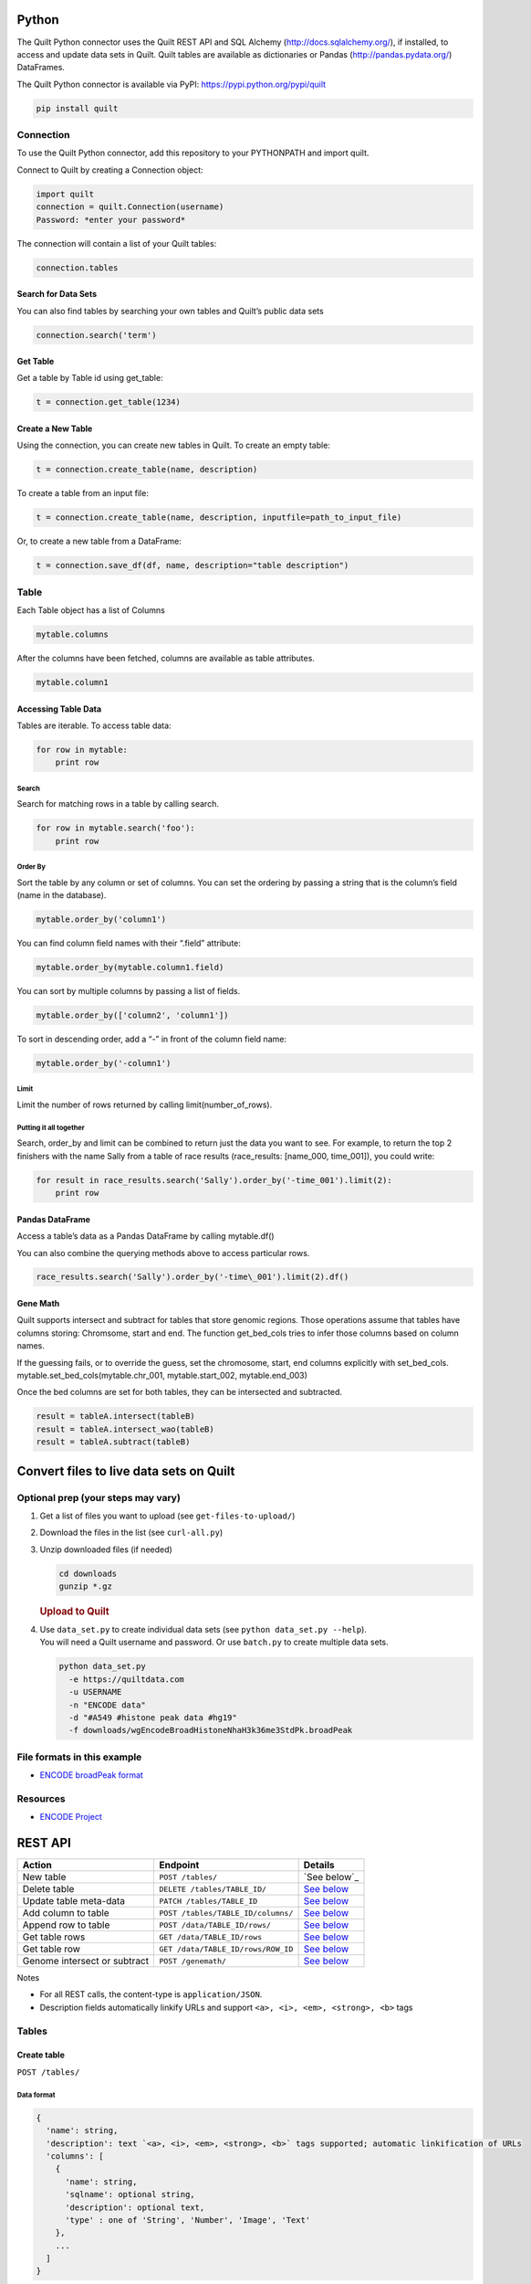 Python
======

The Quilt Python connector uses the Quilt REST API and SQL Alchemy
(http://docs.sqlalchemy.org/), if installed, to access and update data
sets in Quilt. Quilt tables are available as dictionaries or Pandas
(http://pandas.pydata.org/) DataFrames.

The Quilt Python connector is available via PyPI:
https://pypi.python.org/pypi/quilt

.. code:: python

    pip install quilt


Connection
----------

To use the Quilt Python connector, add this repository to your
PYTHONPATH and import quilt.

Connect to Quilt by creating a Connection object:

.. code:: python

    import quilt
    connection = quilt.Connection(username)
    Password: *enter your password*

The connection will contain a list of your Quilt tables:

.. code:: python

    connection.tables

Search for Data Sets
~~~~~~~~~~~~~~~~~~~~

You can also find tables by searching your own tables and Quilt’s public
data sets

.. code:: python

    connection.search('term')

Get Table
~~~~~~~~~

Get a table by Table id using get\_table:

.. code:: python

    t = connection.get_table(1234)

Create a New Table
~~~~~~~~~~~~~~~~~~

Using the connection, you can create new tables in Quilt. To create an
empty table:

.. code:: python

    t = connection.create_table(name, description)

To create a table from an input file:

.. code:: python

    t = connection.create_table(name, description, inputfile=path_to_input_file)

Or, to create a new table from a DataFrame:

.. code:: python

    t = connection.save_df(df, name, description="table description")



Table
-----

Each Table object has a list of Columns

.. code:: python

    mytable.columns

After the columns have been fetched, columns are available as table
attributes.

.. code:: python

    mytable.column1

Accessing Table Data
~~~~~~~~~~~~~~~~~~~~

Tables are iterable. To access table data:

.. code:: python

    for row in mytable:
        print row

Search
^^^^^^

Search for matching rows in a table by calling search.

.. code:: python

    for row in mytable.search('foo'):
        print row

Order By
^^^^^^^^

Sort the table by any column or set of columns. You can set the ordering
by passing a string that is the column’s field (name in the database).

.. code:: python

    mytable.order_by('column1')

You can find column field names with their “.field” attribute:

.. code:: python

    mytable.order_by(mytable.column1.field)

You can sort by multiple columns by passing a list of fields.

.. code:: python

    mytable.order_by(['column2', 'column1'])

To sort in descending order, add a “-” in front of the column field
name:

.. code:: python

    mytable.order_by('-column1')

Limit
^^^^^

Limit the number of rows returned by calling limit(number\_of\_rows).

Putting it all together
^^^^^^^^^^^^^^^^^^^^^^^

Search, order\_by and limit can be combined to return just the data you
want to see. For example, to return the top 2 finishers with the name
Sally from a table of race results (race\_results: [name\_000,
time\_001]), you could write:

.. code:: python

    for result in race_results.search('Sally').order_by('-time_001').limit(2):
        print row

Pandas DataFrame
~~~~~~~~~~~~~~~~

Access a table’s data as a Pandas DataFrame by calling mytable.df()

You can also combine the querying methods above to access particular
rows.

.. code:: python

    race_results.search('Sally').order_by('-time\_001').limit(2).df()

Gene Math
~~~~~~~~~

Quilt supports intersect and subtract for tables that store genomic
regions. Those operations assume that tables have columns storing:
Chromsome, start and end. The function get\_bed\_cols tries to infer
those columns based on column names.

If the guessing fails, or to override the guess, set the chromosome,
start, end columns explicitly with set\_bed\_cols.
mytable.set\_bed\_cols(mytable.chr\_001, mytable.start\_002,
mytable.end\_003)

Once the bed columns are set for both tables, they can be intersected
and subtracted.

.. code:: python

    result = tableA.intersect(tableB)
    result = tableA.intersect_wao(tableB)
    result = tableA.subtract(tableB)

Convert files to live data sets on Quilt
========================================

Optional prep (your steps may vary)
-----------------------------------

#. Get a list of files you want to upload (see ``get-files-to-upload/``)
#. Download the files in the list (see ``curl-all.py``)
#. Unzip downloaded files (if needed)

   .. code:: bash

       cd downloads
       gunzip *.gz

   .. rubric:: Upload to Quilt
      :name: upload-to-quilt

#. | Use ``data_set.py`` to create individual data sets (see
     ``python data_set.py --help``).
   | You will need a Quilt username and password. Or use ``batch.py`` to
     create multiple data sets.

   .. code:: bash

       python data_set.py
         -e https://quiltdata.com
         -u USERNAME
         -n "ENCODE data"
         -d "#A549 #histone peak data #hg19"
         -f downloads/wgEncodeBroadHistoneNhaH3k36me3StdPk.broadPeak

File formats in this example
----------------------------

-  `ENCODE broadPeak format <https://genome.ucsc.edu/FAQ/FAQformat.html#format13>`_

Resources
---------

-  `ENCODE Project <https://www.encodeproject.org/>`_

REST API
========

+--------------------------------+--------------------------------------+-------------------------------------------+
| Action                         | Endpoint                             | Details                                   |
+================================+======================================+===========================================+
| New table                      | ``POST /tables/``                    | `See below`_                              |
+--------------------------------+--------------------------------------+-------------------------------------------+
| Delete table                   | ``DELETE /tables/TABLE_ID/``         | `See below <#delete-table>`__             |
+--------------------------------+--------------------------------------+-------------------------------------------+
| Update table meta-data         | ``PATCH /tables/TABLE_ID``           | `See below <#update-table-meta-data>`__   |
+--------------------------------+--------------------------------------+-------------------------------------------+
| Add column to table            | ``POST /tables/TABLE_ID/columns/``   | `See below <#add-column-to-table>`__      |
+--------------------------------+--------------------------------------+-------------------------------------------+
| Append row to table            | ``POST /data/TABLE_ID/rows/``        | `See below <#append-row>`__               |
+--------------------------------+--------------------------------------+-------------------------------------------+
| Get table rows                 | ``GET /data/TABLE_ID/rows``          | `See below <#get-rows>`__                 |
+--------------------------------+--------------------------------------+-------------------------------------------+
| Get table row                  | ``GET /data/TABLE_ID/rows/ROW_ID``   | `See below <#get-row>`__                  |
+--------------------------------+--------------------------------------+-------------------------------------------+
| Genome intersect or subtract   | ``POST /genemath/``                  | `See below <#intersect-or-subtract>`__    |
+--------------------------------+--------------------------------------+-------------------------------------------+

Notes

-  For all REST calls, the content-type is ``application/JSON``.
-  Description fields automatically linkify URLs and support
   ``<a>, <i>, <em>, <strong>, <b>`` tags

Tables
------

Create table
~~~~~~~~~~~~

``POST /tables/``

Data format
^^^^^^^^^^^

.. code:: javascript

    {
      'name': string,
      'description': text `<a>, <i>, <em>, <strong>, <b>` tags supported; automatic linkification of URLs
      'columns': [
        {
          'name': string,
          'sqlname': optional string,
          'description': optional text,
          'type' : one of 'String', 'Number', 'Image', 'Text'
        },
        ...
      ]
    }

Returns
^^^^^^^

Table data as JSON object, includes ``id`` field with the table’s
identifier.

Add column to table
~~~~~~~~~~~~~~~~~~~

``POST /tables/TABLE_ID/columns/``

Data format
^^^^^^^^^^^

.. code:: javascript

    {
       'name': string,
       'sqlname': optional string,
       'description': text,
       'type': one of 'String', 'Number', 'Image', or 'Text'
    }

Returns
^^^^^^^

Column data as JSON object, includes ``id`` field with the column’s
identifier.

Delete table
~~~~~~~~~~~~

``DELETE /tables/TABLE_ID``

Update table meta-data
~~~~~~~~~~~~~~~~~~~~~~

``PATCH /tables/TABLE_ID``

Data format
^^^^^^^^^^^

.. code:: javascript

    {
       'name': string,
       'description': text
    }

Table Data
----------

-  Use column ``sqlname`` as keys in input data

Append row
~~~~~~~~~~

``POST /data/TABLE_ID/rows/``

Data format
^^^^^^^^^^^

.. code:: javascript

    [
      {columnSqlname0: value0, columnSqlname1 : value1, ... },
      ...
    ]

Get rows
~~~~~~~~

``GET /data/TABLE_ID/rows`` \* Rows are keyed by the Quilt Row ID field
``qrid`` \* NOTE: Currently limited to the first 500 rows

Returns
^^^^^^^

Row data as JSON object, keyed by column.sqlname.

Get row
~~~~~~~

``GET /data/TABLE_ID/rows/ROW_ID``

Returns
^^^^^^^

Row data as JSON object, keyed by column.sqlname.

Quilt tables
------------

Join
~~~~

``POST /quilts/`` #### Data format

.. code:: javascript

    {
      'left_table_id': int,
      'right_table_id': int,
      'left_column_id': int,
      'right_column_id': int,
      'jointype': one of 'inner', 'leftOuter', 'firstMatch'
    }

Returns
^^^^^^^

Quilt info as JSON object, includes ``sqlname`` field with the quilt’s
identifier.

Undo join
~~~~~~~~~

``DELETE /quilts/QUILT_SQLNAME``

Genome Math
-----------

-  Performs a gene math operation on two tables
-  Creates a new table with the result.
-  Columns are specified by ``column.id``.

Intersect or subtract
~~~~~~~~~~~~~~~~~~~~~

``POST /genemath/``

Data Format
^^^^^^^^^^^

.. code:: javascript

    {
      'operator': one of 'Intersect' or 'Subtract',
      'left_chr': integer (column id),
      'left_start': integer (column id),
      'left_end':  integer (column id),
      'right_chr':  integer (column id),
      'right_start': integer (column id),
      'right_end':  integer (column id)
    }

Returns
^^^^^^^

JSON object representing the result table.

Development
-----------

Python 2.7 tests in-progress. Tests run with:

.. code:: python

    pip install -r requirements.text
    pip install pytest
    pytest tests
